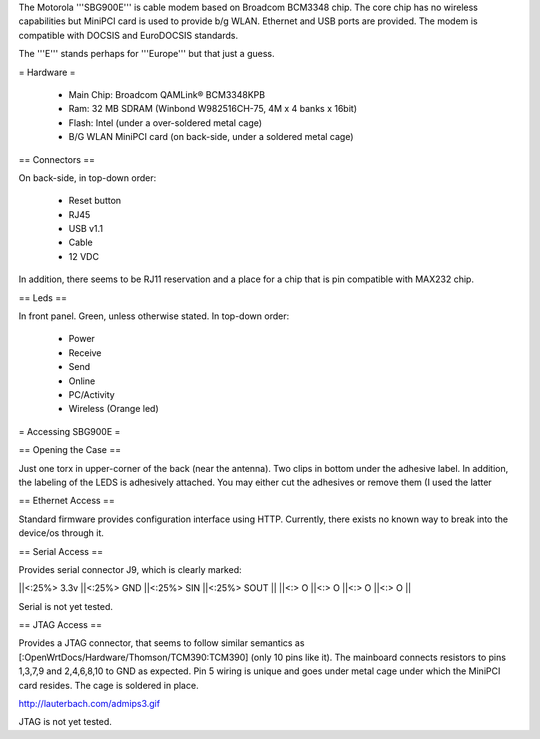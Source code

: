 The Motorola '''SBG900E''' is cable modem based on Broadcom BCM3348 chip. The core chip has no wireless capabilities but MiniPCI card is used to provide b/g WLAN. Ethernet and USB ports are provided. The modem is compatible with DOCSIS and EuroDOCSIS standards. 

The '''E''' stands perhaps for '''Europe''' but that just a guess.

= Hardware =

 * Main Chip: Broadcom QAMLink® BCM3348KPB
 * Ram: 32 MB SDRAM (Winbond W982516CH-75, 4M x 4 banks x 16bit) 
 * Flash: Intel (under a over-soldered metal cage)
 * B/G WLAN MiniPCI card (on back-side, under a soldered metal cage)

== Connectors ==

On back-side, in top-down order:

 * Reset button
 * RJ45
 * USB v1.1
 * Cable
 * 12 VDC

In addition, there seems to be RJ11 reservation and a place for a chip that is pin compatible with MAX232 chip.

== Leds ==

In front panel. Green, unless otherwise stated. In top-down order:

 * Power
 * Receive
 * Send
 * Online
 * PC/Activity
 * Wireless (Orange led)

= Accessing SBG900E =

== Opening the Case ==

Just one torx in upper-corner of the back (near the antenna). Two clips in bottom under the adhesive label. In addition, the labeling of the LEDS is adhesively attached. You may either cut the adhesives or remove them (I used the latter 

== Ethernet Access ==

Standard firmware provides configuration interface using HTTP. Currently, there exists no known way to break into the device/os through it.

== Serial Access ==

Provides serial connector J9, which is clearly marked:

||<:25%> 3.3v ||<:25%> GND ||<:25%> SIN ||<:25%> SOUT ||
||<:> O ||<:> O ||<:> O ||<:> O ||

Serial is not yet tested.

== JTAG Access ==

Provides a JTAG connector, that seems to follow similar semantics as [:OpenWrtDocs/Hardware/Thomson/TCM390:TCM390] (only 10 pins like it). The mainboard connects resistors to pins 1,3,7,9 and 2,4,6,8,10 to GND as expected. Pin 5 wiring is unique and goes under metal cage under which the MiniPCI card resides. The cage is soldered in place.

http://lauterbach.com/admips3.gif

JTAG is not yet tested.
